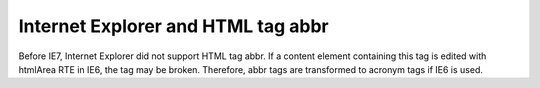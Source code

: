 ﻿.. include:: /Includes.rst.txt



.. _internet-explorer-and-html-tag-abbr:

Internet Explorer and HTML tag abbr
-----------------------------------

Before IE7, Internet Explorer did not support HTML tag abbr. If a
content element containing this tag is edited with htmlArea RTE in
IE6, the tag may be broken. Therefore, abbr tags are transformed to
acronym tags if IE6 is used.


